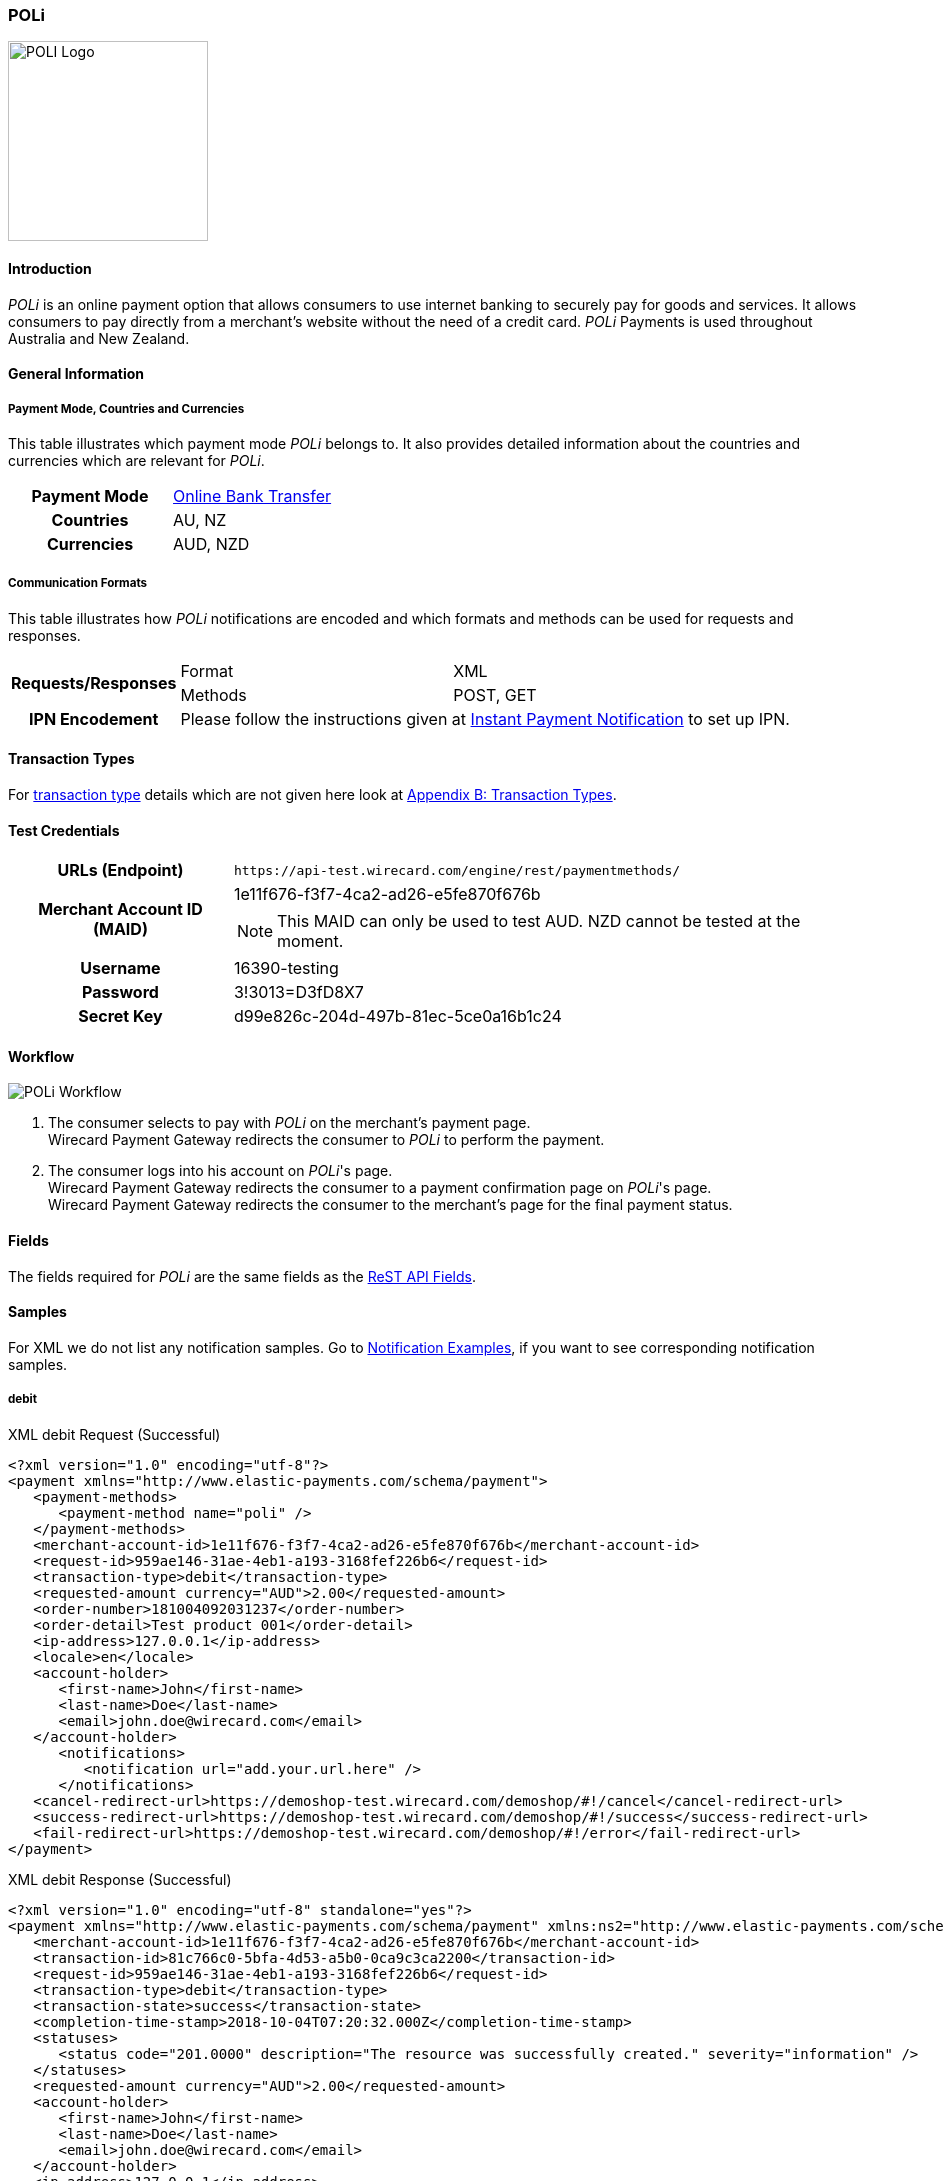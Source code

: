 [#POLi]
=== POLi

image::images/11-26-poli/poli_logo.png[POLI Logo, width="200", align="right"]

[#POLi_Introduction]
==== Introduction

_POLi_ is an online payment option that allows consumers to use internet
banking to securely pay for goods and services. It allows consumers to
pay directly from a merchant's website without the need of a credit
card. _POLi_ Payments is used throughout Australia and New Zealand.

[#POLi_GeneralInformation]
==== General Information

[#POLi_PaymentModeCountriesandCurrencies]
===== Payment Mode, Countries and Currencies

This table illustrates which payment mode _POLi_ belongs to. It also
provides detailed information about the countries and currencies which
are relevant for _POLi_.

[cols="h,",]
|===
|Payment Mode |<<PaymentMethods_PaymentMode_OnlineBankTransfer, Online Bank Transfer>>
|Countries    |AU, NZ
|Currencies   |AUD, NZD
|===

[#POLi_CommunicationFormats]
===== Communication Formats

This table illustrates how _POLi_ notifications are encoded and which
formats and methods can be used for requests and responses.

[%autowidth]
|===
.2+h| Requests/Responses | Format   | XML
                         | Methods  | POST, GET
   h| IPN Encodement   2+| Please follow the instructions given at <<GeneralPlatformFeatures_IPN, Instant Payment Notification>> to set up IPN.
|===

[#POLi_TransactionTypes]
==== Transaction Types

For <<Glossary_TransactionType, transaction type>> details which are not given here look
at <<AppendixB, Appendix B: Transaction Types>>.


[#POLi_TestCredentials]
==== Test Credentials

[%autowidth]
[cols="1,2"]
|===
   h| URLs (Endpoint)              | ``\https://api-test.wirecard.com/engine/rest/paymentmethods/``
.2+h| Merchant Account ID (MAID)   | 1e11f676-f3f7-4ca2-ad26-e5fe870f676b
                                  a|
NOTE: This MAID can only be used to test AUD. NZD cannot be
tested at the moment.

   h| Username                        | 16390-testing
   h| Password                        | 3!3013=D3fD8X7
   h| Secret Key                      | d99e826c-204d-497b-81ec-5ce0a16b1c24
|===

[#POLi_Workflow]
==== Workflow
image::images/11-26-poli/poli_workflow.png[POLi Workflow]

. The consumer selects to pay with _POLi_ on the merchant's payment
page. +
Wirecard Payment Gateway redirects the consumer to _POLi_ to perform the
payment.  
. The consumer logs into his account on _POLi_'s page. +
Wirecard Payment Gateway redirects the consumer to a payment
confirmation page on _POLi_'s page. +
Wirecard Payment Gateway redirects the consumer to the merchant's page
for the final payment status. 

//-

[#POLi_Fields]
==== Fields

The fields required for _POLi_ are the same fields as
the <<RestApi_Fields, ReST API Fields>>.

[#POLi_Samples]
==== Samples

For XML we do not list any notification samples. Go to
<<GeneralPlatformFeatures_IPN_NotificationExamples, Notification Examples>>, if you want to see corresponding notification samples.

[#POLi_Samples_debit]
===== debit

.XML debit Request (Successful)
[source,xml]
----
<?xml version="1.0" encoding="utf-8"?>
<payment xmlns="http://www.elastic-payments.com/schema/payment">
   <payment-methods>
      <payment-method name="poli" />
   </payment-methods>
   <merchant-account-id>1e11f676-f3f7-4ca2-ad26-e5fe870f676b</merchant-account-id>
   <request-id>959ae146-31ae-4eb1-a193-3168fef226b6</request-id>
   <transaction-type>debit</transaction-type>
   <requested-amount currency="AUD">2.00</requested-amount>
   <order-number>181004092031237</order-number>
   <order-detail>Test product 001</order-detail>
   <ip-address>127.0.0.1</ip-address>
   <locale>en</locale>
   <account-holder>
      <first-name>John</first-name>
      <last-name>Doe</last-name>
      <email>john.doe@wirecard.com</email>
   </account-holder>
      <notifications>
         <notification url="add.your.url.here" />
      </notifications>
   <cancel-redirect-url>https://demoshop-test.wirecard.com/demoshop/#!/cancel</cancel-redirect-url>
   <success-redirect-url>https://demoshop-test.wirecard.com/demoshop/#!/success</success-redirect-url>
   <fail-redirect-url>https://demoshop-test.wirecard.com/demoshop/#!/error</fail-redirect-url>
</payment>
----

.XML debit Response (Successful)
[source,xml]
----
<?xml version="1.0" encoding="utf-8" standalone="yes"?>
<payment xmlns="http://www.elastic-payments.com/schema/payment" xmlns:ns2="http://www.elastic-payments.com/schema/epa/transaction">
   <merchant-account-id>1e11f676-f3f7-4ca2-ad26-e5fe870f676b</merchant-account-id>
   <transaction-id>81c766c0-5bfa-4d53-a5b0-0ca9c3ca2200</transaction-id>
   <request-id>959ae146-31ae-4eb1-a193-3168fef226b6</request-id>
   <transaction-type>debit</transaction-type>
   <transaction-state>success</transaction-state>
   <completion-time-stamp>2018-10-04T07:20:32.000Z</completion-time-stamp>
   <statuses>
      <status code="201.0000" description="The resource was successfully created." severity="information" />
   </statuses>
   <requested-amount currency="AUD">2.00</requested-amount>
   <account-holder>
      <first-name>John</first-name>
      <last-name>Doe</last-name>
      <email>john.doe@wirecard.com</email>
   </account-holder>
   <ip-address>127.0.0.1</ip-address>
   <order-number>181004092031237</order-number>
   <order-detail>Test product 001</order-detail>
   <notifications>
      <notification url="add.your.url.here"/>
   </notifications>
   <payment-methods>
      <payment-method url="https://txn.apac.paywithpoli.com/?Token=DtoS%2f57clmvHJiYe0wOlSRPcZwDFjIyv" name="poli" />
   </payment-methods>
   <cancel-redirect-url>https://demoshop-test.wirecard.com/demoshop/#!/cancel</cancel-redirect-url>
   <fail-redirect-url>https://demoshop-test.wirecard.com/demoshop/#!/error</fail-redirect-url>
   <success-redirect-url>https://demoshop-test.wirecard.com/demoshop/#!/success</success-redirect-url>
   <locale>en</locale>
</payment>
----

.XML debit Request (Failure)
[source,xml]
----
<?xml version="1.0" encoding="utf-8"?>
<payment xmlns="http://www.elastic-payments.com/schema/payment">
   <payment-methods>
      <payment-method name="poli" />
   </payment-methods>
   <merchant-account-id>1e11f676-f3f7-4ca2-ad26-e5fe870f676b</merchant-account-id>
   <request-id>0b05d4ed-14bc-46dd-bf80-e7c6624af749</request-id>
   <transaction-type>debit</transaction-type>
   <ip-address>127.0.0.1</ip-address>
   <locale>en</locale>
   <account-holder>
      <first-name>John</first-name>
      <last-name>Doe</last-name>
      <email>john.doe@wirecard.com</email>
   </account-holder>
   <fail-redirect-url>https://demoshop-test.wirecard.com/demoshop/#!/error</fail-redirect-url>
   <cancel-redirect-url>https://demoshop-test.wirecard.com/demoshop/#!/cancel</cancel-redirect-url>
   <success-redirect-url>https://demoshop-test.wirecard.com/demoshop/#!/success</success-redirect-url>
   <notifications><notification url="add.your.url.here" />    </notifications>
</payment>
----

.XML debit Response (Failure)
[source,xml]
----
<?xml version="1.0" encoding="utf-8" standalone="yes"?>
<payment xmlns="http://www.elastic-payments.com/schema/payment" xmlns:ns2="http://www.elastic-payments.com/schema/epa/transaction">
   <merchant-account-id>1e11f676-f3f7-4ca2-ad26-e5fe870f676b</merchant-account-id>
   <request-id>0b05d4ed-14bc-46dd-bf80-e7c6624af749</request-id>
   <transaction-type>debit</transaction-type>
   <transaction-state>failed</transaction-state>
   <statuses>
      <status code="400.1011" description="The Requested Amount has not been provided.  Please check your input and try again." severity="error" />
   </statuses>
   <account-holder>
      <first-name>John</first-name>
      <last-name>Doe</last-name>
      <email>john.doe@wirecard.com</email>
   </account-holder>
   <ip-address>127.0.0.1</ip-address>
   <notifications>
      <notification url="add.your.url.here"></notification>
   </notifications>
   <payment-methods>
      <payment-method name="poli" />
   </payment-methods>
   <cancel-redirect-url>https://demoshop-test.wirecard.com/demoshop/#!/cancel</cancel-redirect-url>
   <fail-redirect-url>https://demoshop-test.wirecard.com/demoshop/#!/error</fail-redirect-url>
   <success-redirect-url>https://demoshop-test.wirecard.com/demoshop/#!/success</success-redirect-url>
   <locale>en</locale>
</payment>
----
